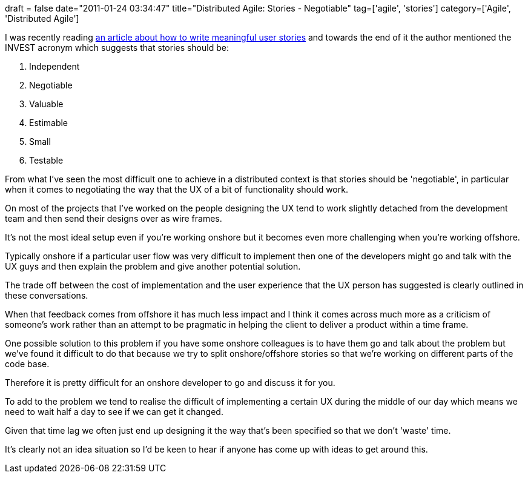+++
draft = false
date="2011-01-24 03:34:47"
title="Distributed Agile: Stories -  Negotiable"
tag=['agile', 'stories']
category=['Agile', 'Distributed Agile']
+++

I was recently reading http://www.subcide.com/articles/how-to-write-meaningful-user-stories/[an article about how to write meaningful user stories] and towards the end of it the author mentioned the INVEST acronym which suggests that stories should be:

. Independent
. Negotiable
. Valuable
. Estimable
. Small
. Testable

From what I've seen the most difficult one to achieve in a distributed context is that stories should be 'negotiable', in particular when it comes to negotiating the way that the UX of a bit of functionality should work.

On most of the projects that I've worked on the people designing the UX tend to work slightly detached from the development team and then send their designs over as wire frames.

It's not the most ideal setup even if you're working onshore but it becomes even more challenging when you're working offshore.

Typically onshore if a particular user flow was very difficult to implement then one of the developers might go and talk with the UX guys and then explain the problem and give another potential solution.

The trade off between the cost of implementation and the user experience that the UX person has suggested is clearly outlined in these conversations.

When that feedback comes from offshore it has much less impact and I think it comes across much more as a criticism of someone's work rather than an attempt to be pragmatic in helping the client to deliver a product within a time frame.

One possible solution to this problem if you have some onshore colleagues is to have them go and talk about the problem but we've found it difficult to do that because we try to split onshore/offshore stories so that we're working on different parts of the code base.

Therefore it is pretty difficult for an onshore developer to go and discuss it for you.

To add to the problem we tend to realise the difficult of implementing a certain UX during the middle of our day which means we need to wait half a day to see if we can get it changed.

Given that time lag we often just end up designing it the way that's been specified so that we don't 'waste' time.

It's clearly not an idea situation so I'd be keen to hear if anyone has come up with ideas to get around this.
